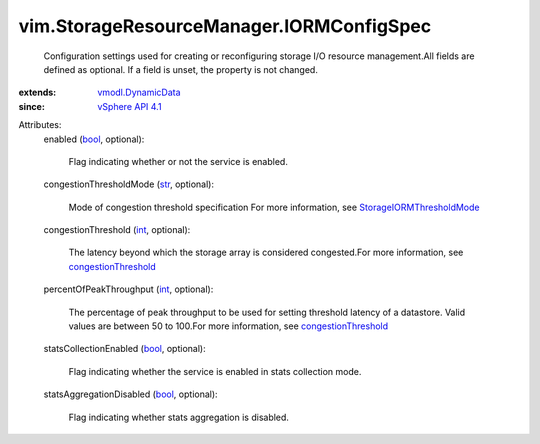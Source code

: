 .. _int: https://docs.python.org/2/library/stdtypes.html

.. _str: https://docs.python.org/2/library/stdtypes.html

.. _bool: https://docs.python.org/2/library/stdtypes.html

.. _vSphere API 4.1: ../../vim/version.rst#vimversionversion6

.. _vmodl.DynamicData: ../../vmodl/DynamicData.rst

.. _congestionThreshold: ../../vim/StorageResourceManager/IORMConfigInfo.rst#congestionThreshold

.. _StorageIORMThresholdMode: ../../vim/StorageResourceManager/CongestionThresholdMode.rst


vim.StorageResourceManager.IORMConfigSpec
=========================================
  Configuration settings used for creating or reconfiguring storage I/O resource management.All fields are defined as optional. If a field is unset, the property is not changed.
:extends: vmodl.DynamicData_
:since: `vSphere API 4.1`_

Attributes:
    enabled (`bool`_, optional):

       Flag indicating whether or not the service is enabled.
    congestionThresholdMode (`str`_, optional):

       Mode of congestion threshold specification For more information, see `StorageIORMThresholdMode`_ 
    congestionThreshold (`int`_, optional):

       The latency beyond which the storage array is considered congested.For more information, see `congestionThreshold`_ 
    percentOfPeakThroughput (`int`_, optional):

       The percentage of peak throughput to be used for setting threshold latency of a datastore. Valid values are between 50 to 100.For more information, see `congestionThreshold`_ 
    statsCollectionEnabled (`bool`_, optional):

       Flag indicating whether the service is enabled in stats collection mode.
    statsAggregationDisabled (`bool`_, optional):

       Flag indicating whether stats aggregation is disabled.
